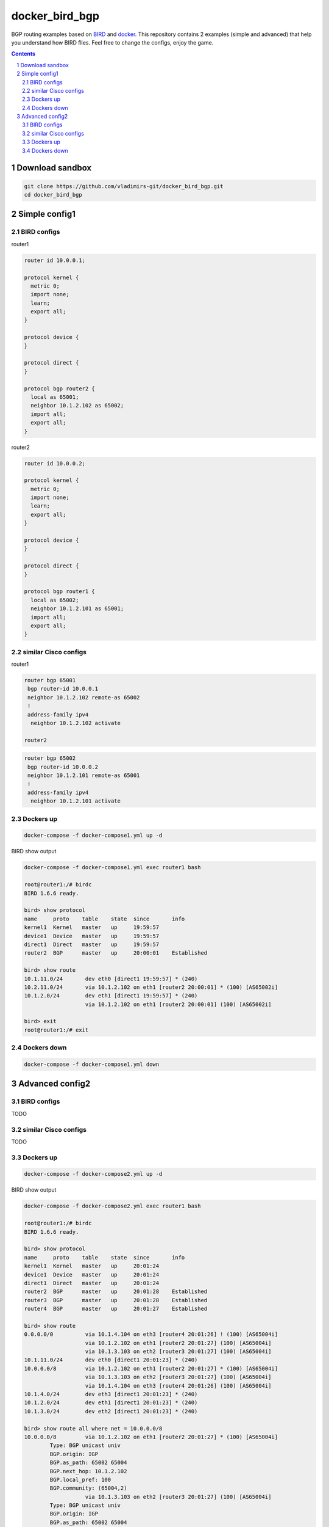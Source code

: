 docker_bird_bgp
===============

BGP routing examples based on `BIRD`_ and `docker`_.
This repository contains 2 examples (simple and advanced) that help you understand how BIRD flies.
Feel free to change the configs, enjoy the game.

.. contents::

.. sectnum::


Download sandbox
----------------

.. code:: bash

    git clone https://github.com/vladimirs-git/docker_bird_bgp.git
    cd docker_bird_bgp


Simple config1
--------------
|diagram1|


BIRD configs
............

router1

.. code-block::

    router id 10.0.0.1;

    protocol kernel {
      metric 0;
      import none;
      learn;
      export all;
    }

    protocol device {
    }

    protocol direct {
    }

    protocol bgp router2 {
      local as 65001;
      neighbor 10.1.2.102 as 65002;
      import all;
      export all;
    }

router2

.. code-block::

    router id 10.0.0.2;

    protocol kernel {
      metric 0;
      import none;
      learn;
      export all;
    }

    protocol device {
    }

    protocol direct {
    }

    protocol bgp router1 {
      local as 65002;
      neighbor 10.1.2.101 as 65001;
      import all;
      export all;
    }


similar Cisco configs
.....................

router1

.. code-block::

    router bgp 65001
     bgp router-id 10.0.0.1
     neighbor 10.1.2.102 remote-as 65002
     !
     address-family ipv4
      neighbor 10.1.2.102 activate

    router2

.. code-block::

    router bgp 65002
     bgp router-id 10.0.0.2
     neighbor 10.1.2.101 remote-as 65001
     !
     address-family ipv4
      neighbor 10.1.2.101 activate


Dockers up
..........

.. code:: bash

    docker-compose -f docker-compose1.yml up -d

BIRD show output

.. code-block::

    docker-compose -f docker-compose1.yml exec router1 bash

    root@router1:/# birdc
    BIRD 1.6.6 ready.

    bird> show protocol 
    name     proto    table    state  since       info
    kernel1  Kernel   master   up     19:59:57
    device1  Device   master   up     19:59:57
    direct1  Direct   master   up     19:59:57
    router2  BGP      master   up     20:00:01    Established
    
    bird> show route
    10.1.11.0/24       dev eth0 [direct1 19:59:57] * (240)
    10.2.11.0/24       via 10.1.2.102 on eth1 [router2 20:00:01] * (100) [AS65002i]
    10.1.2.0/24        dev eth1 [direct1 19:59:57] * (240)
                       via 10.1.2.102 on eth1 [router2 20:00:01] (100) [AS65002i]

    bird> exit
    root@router1:/# exit


Dockers down
............

.. code:: bash

    docker-compose -f docker-compose1.yml down


Advanced config2
----------------
|diagram2|

BIRD configs
............
TODO

similar Cisco configs
.....................
TODO

Dockers up
..........

.. code:: bash

    docker-compose -f docker-compose2.yml up -d

BIRD show output

.. code-block::

    docker-compose -f docker-compose2.yml exec router1 bash

    root@router1:/# birdc
    BIRD 1.6.6 ready.

    bird> show protocol
    name     proto    table    state  since       info
    kernel1  Kernel   master   up     20:01:24
    device1  Device   master   up     20:01:24
    direct1  Direct   master   up     20:01:24
    router2  BGP      master   up     20:01:28    Established
    router3  BGP      master   up     20:01:28    Established
    router4  BGP      master   up     20:01:27    Established

    bird> show route
    0.0.0.0/0          via 10.1.4.104 on eth3 [router4 20:01:26] ! (100) [AS65004i]
                       via 10.1.2.102 on eth1 [router2 20:01:27] (100) [AS65004i]
                       via 10.1.3.103 on eth2 [router3 20:01:27] (100) [AS65004i]
    10.1.11.0/24       dev eth0 [direct1 20:01:23] * (240)
    10.0.0.0/8         via 10.1.2.102 on eth1 [router2 20:01:27] * (100) [AS65004i]
                       via 10.1.3.103 on eth2 [router3 20:01:27] (100) [AS65004i]
                       via 10.1.4.104 on eth3 [router4 20:01:26] (100) [AS65004i]
    10.1.4.0/24        dev eth3 [direct1 20:01:23] * (240)
    10.1.2.0/24        dev eth1 [direct1 20:01:23] * (240)
    10.1.3.0/24        dev eth2 [direct1 20:01:23] * (240)

    bird> show route all where net = 10.0.0.0/8
    10.0.0.0/8         via 10.1.2.102 on eth1 [router2 20:01:27] * (100) [AS65004i]
            Type: BGP unicast univ
            BGP.origin: IGP
            BGP.as_path: 65002 65004
            BGP.next_hop: 10.1.2.102
            BGP.local_pref: 100
            BGP.community: (65004,2)
                       via 10.1.3.103 on eth2 [router3 20:01:27] (100) [AS65004i]
            Type: BGP unicast univ
            BGP.origin: IGP
            BGP.as_path: 65002 65004
            BGP.next_hop: 10.1.3.103
            BGP.local_pref: 100
            BGP.community: (65004,2)
                       via 10.1.4.104 on eth3 [router4 20:01:26] (100) [AS65004i]
            Type: BGP unicast univ
            BGP.origin: IGP
            BGP.as_path: 65004 65004 65004
            BGP.next_hop: 10.1.4.104
            BGP.local_pref: 100

    bird> show route protocol router4
    0.0.0.0/0          via 10.1.4.104 on eth3 [router4 20:01:26] ! (100) [AS65004i]
    10.0.0.0/8         via 10.1.4.104 on eth3 [router4 20:01:26] (100) [AS65004i]

    bird> show route export router4
    10.1.11.0/24       dev eth0 [direct1 20:01:24] * (240)

    bird> exit
    root@router1:/# exit


Dockers down
............

.. code:: bash

    docker-compose -f docker-compose2.yml down


.. _`BIRD`: https://bird.network.cz/
.. _`docker`: https://www.docker.com/

.. |diagram1| image:: docs/diagram1.png
  :width: 600
  :alt: Simple config

.. |diagram2| image:: docs/diagram2.png
  :width: 800
  :alt: Advanced config
